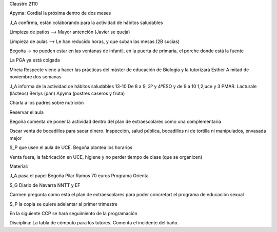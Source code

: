 Claustro 2110

Apyma: Cordial la próxima dentro de dos meses

J_A confirma, están colaborando para la actividad de hábitos saludables

Limpieza de patios --> Mayor antención (Javier se queja) 

Limpieza de aulas --> Le han reducido horas, y que suban las mesas (2B sucias)

Begoña -> no pueden estar en las ventanas de infantil, en la puerta de primaria, el porche donde está la fuente

La PGA ya está colgada 

Mireia Respecte viene a hacer las prácticas del máster de educación de Biología y la tutorizará Esther 
A mitad de noviembre dos semanas

J_A informa de la actividad de hábitos saludables 13-10
De 8 a 9, 3º y 4ºESO y de 9 a 10 1,2,uce y 3 PMAR. Lacturale (lácteos) Berlys (pan) Apyma (postres caseros y fruta)

Charla a los padres sobre nutrición

Reservar el aula 

Begoña comenta de poner la actividad dentro del plan de extraescolares como una complementaria

Oscar venta de bocadillos para sacar dinero. Inspección, salud pública, bocadillos ni de tortilla ni manipulados, envasada mejor

S_P que usen el aula de UCE. Begoña plantea los horarios

Venta fuera, la fabricación en UCE, higiene y no perder tiempo de clase (que se organicen)

Material:

J_A pasa el papel
Begoña 
Pilar Ramos 70 euros
Programa Orienta

S_G Diario de Navarra NNTT y EF
 
Carmen pregunta como está el plan de extraescolares para poder concretart el programa de educación sexual

S_P la copla se quiere adelantar al primer trimestre

En la siguiente CCP se hará seguimiento de la programación

Disciplina: La tabla de cómputo para los tutores. Comenta el incidente del baño.